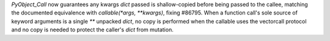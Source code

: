 `PyObject_Call` now guarantees any kwargs `dict` passed is shallow-copied
before being passed to the callee, matching the documented equivalence with
`callable(*args, **kwargs)`, fixing #86795.     When a function call's sole source of
keyword arguments is a single `**`     unpacked `dict`, no copy is performed
when the callable uses the vectorcall     protocol and no copy is needed to
protect the caller's `dict` from mutation.
